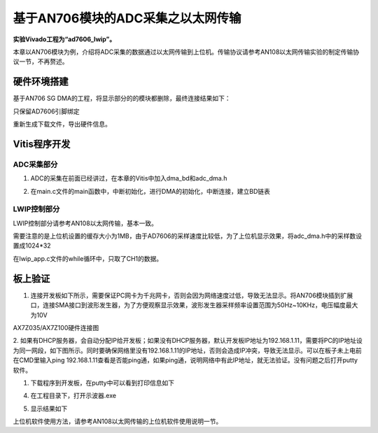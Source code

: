 基于AN706模块的ADC采集之以太网传输
====================================

**实验Vivado工程为“ad7606_lwip”。**

本章以AN706模块为例，介绍将ADC采集的数据通过以太网传输到上位机。传输协议请参考AN108以太网传输实验的制定传输协议一节，不再赘述。

硬件环境搭建
------------

基于AN706 SG DMA的工程，将显示部分的的模块都删除，最终连接结果如下：

.. image:: images/32_media/image1.png
      
只保留AD7606引脚绑定

.. image:: images/32_media/image2.png
      
重新生成下载文件，导出硬件信息。

Vitis程序开发
-------------

ADC采集部分
~~~~~~~~~~~

1. ADC的采集在前面已经讲过，在本章的Vitis中加入dma_bd和adc_dma.h

.. image:: images/32_media/image3.png
      
2. 在main.c文件的main函数中，中断初始化，进行DMA的初始化，中断连接，建立BD链表

.. image:: images/32_media/image4.png
      
LWIP控制部分
~~~~~~~~~~~~

LWIP控制部分请参考AN108以太网传输，基本一致。

需要注意的是上位机设置的缓存大小为1MB，由于AD7606的采样速度比较低，为了上位机显示效果，将adc_dma.h中的采样数设置成1024*32

.. image:: images/32_media/image5.png
      
在lwip_app.c文件的while循环中，只取了CH1的数据。

.. image:: images/32_media/image6.png
      
板上验证
--------

1. 连接开发板如下所示，需要保证PC网卡为千兆网卡，否则会因为网络速度过低，导致无法显示。将AN706模块插到扩展口，连接SMA接口到波形发生器，为了方便观察显示效果，波形发生器采样频率设置范围为50Hz~10KHz，电压幅度最大为10V

.. image:: images/32_media/image7.png
      
AX7Z035/AX7Z100硬件连接图

2. 如果有DHCP服务器，会自动分配IP给开发板；如果没有DHCP服务器，默认开发板IP地址为192.168.1.11，需要将PC的IP地址设为同一网段，如下图所示。同时要确保网络里没有192.168.1.11的IP地址，否则会造成IP冲突，导致无法显示。可以在板子未上电前在CMD里输入ping
192.168.1.11查看是否能ping通，如果ping通，说明网络中有此IP地址，就无法验证。没有问题之后打开putty软件。

.. image:: images/32_media/image8.png
      
1. 下载程序到开发板，在putty中可以看到打印信息如下

.. image:: images/32_media/image9.png
      
4. 在工程目录下，打开示波器.exe

.. image:: images/32_media/image10.png
      
5. 显示结果如下

.. image:: images/32_media/image11.png
      
上位机软件使用方法，请参考AN108以太网传输的上位机软件使用说明一节。
